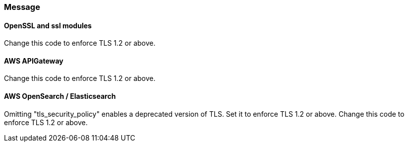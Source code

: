 === Message

==== OpenSSL and ssl modules

Change this code to enforce TLS 1.2 or above.

==== AWS APIGateway

Change this code to enforce TLS 1.2 or above.

==== AWS OpenSearch / Elasticsearch

Omitting "tls_security_policy" enables a deprecated version of TLS. Set it to enforce TLS 1.2 or above.
Change this code to enforce TLS 1.2 or above.
